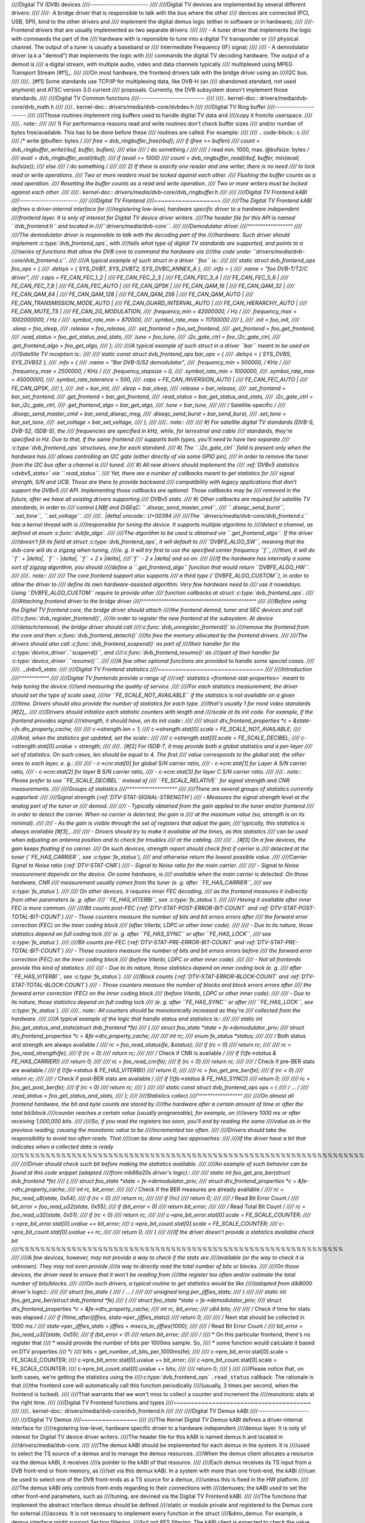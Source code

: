 ////Digital TV (DVB) devices
////------------------------
////
////Digital TV devices are implemented by several different drivers:
////
////- A bridge driver that is responsible to talk with the bus where the other
////  devices are connected (PCI, USB, SPI), bind to the other drivers and
////  implement the digital demux logic (either in software or in hardware);
////
////- Frontend drivers that are usually implemented as two separate drivers:
////
////  - A tuner driver that implements the logic with commands the part of the
////    hardware with is reponsible to tune into a digital TV transponder or
////    physical channel. The output of a tuner is usually a baseband or
////    Intermediate Frequency (IF) signal;
////
////  - A demodulator driver (a.k.a "demod") that implements the logic with
////    commands the digital TV decoding hardware. The output of a demod is
////    a digital stream, with multiple audio, video and data channels typically
////    multiplexed using MPEG Transport Stream [#f1]_.
////
////On most hardware, the frontend drivers talk with the bridge driver using an
////I2C bus.
////
////.. [#f1] Some standards use TCP/IP for multiplexing data, like DVB-H (an
////   abandoned standard, not used anymore) and ATSC version 3.0 current
////   proposals. Currently, the DVB subsystem doesn't implement those standards.
////
////Digital TV Common functions
////---------------------------
////
////.. kernel-doc:: drivers/media/dvb-core/dvb_math.h
////
////.. kernel-doc:: drivers/media/dvb-core/dvbdev.h
////
////Digital TV Ring buffer
////----------------------
////
////Those routines implement ring buffers used to handle digital TV data and
////copy it from/to userspace.
////
////.. note::
////
////  1) For performance reasons read and write routines don't check buffer sizes
////     and/or number of bytes free/available. This has to be done before these
////     routines are called. For example:
////
////   .. code-block:: c
////
////        /* write @buflen: bytes */
////        free = dvb_ringbuffer_free(rbuf);
////        if (free >= buflen)
////                count = dvb_ringbuffer_write(rbuf, buffer, buflen);
////        else
////                /* do something */
////
////        /* read min. 1000, max. @bufsize: bytes */
////        avail = dvb_ringbuffer_avail(rbuf);
////        if (avail >= 1000)
////                count = dvb_ringbuffer_read(rbuf, buffer, min(avail, bufsize));
////        else
////                /* do something */
////
////  2) If there is exactly one reader and one writer, there is no need
////     to lock read or write operations.
////     Two or more readers must be locked against each other.
////     Flushing the buffer counts as a read operation.
////     Resetting the buffer counts as a read and write operation.
////     Two or more writers must be locked against each other.
////
////.. kernel-doc:: drivers/media/dvb-core/dvb_ringbuffer.h
////
////
////Digital TV Frontend kABI
////------------------------
////
////Digital TV Frontend
////~~~~~~~~~~~~~~~~~~~
////
////The Digital TV Frontend kABI defines a driver-internal interface for
////registering low-level, hardware specific driver to a hardware independent
////frontend layer. It is only of interest for Digital TV device driver writers.
////The header file for this API is named ``dvb_frontend.h`` and located in
////``drivers/media/dvb-core``.
////
////Demodulator driver
////^^^^^^^^^^^^^^^^^^
////
////The demodulator driver is responsible to talk with the decoding part of the
////hardware. Such driver should implement :c:type:`dvb_frontend_ops`, with
////tells what type of digital TV standards are supported, and points to a
////series of functions that allow the DVB core to command the hardware via
////the code under ``drivers/media/dvb-core/dvb_frontend.c``.
////
////A typical example of such struct in a driver ``foo`` is::
////
////	static struct dvb_frontend_ops foo_ops = {
////		.delsys = { SYS_DVBT, SYS_DVBT2, SYS_DVBC_ANNEX_A },
////		.info = {
////			.name	= "foo DVB-T/T2/C driver",
////			.caps = FE_CAN_FEC_1_2 |
////				FE_CAN_FEC_2_3 |
////				FE_CAN_FEC_3_4 |
////				FE_CAN_FEC_5_6 |
////				FE_CAN_FEC_7_8 |
////				FE_CAN_FEC_AUTO |
////				FE_CAN_QPSK |
////				FE_CAN_QAM_16 |
////				FE_CAN_QAM_32 |
////				FE_CAN_QAM_64 |
////				FE_CAN_QAM_128 |
////				FE_CAN_QAM_256 |
////				FE_CAN_QAM_AUTO |
////				FE_CAN_TRANSMISSION_MODE_AUTO |
////				FE_CAN_GUARD_INTERVAL_AUTO |
////				FE_CAN_HIERARCHY_AUTO |
////				FE_CAN_MUTE_TS |
////				FE_CAN_2G_MODULATION,
////			.frequency_min = 42000000, /* Hz */
////			.frequency_max = 1002000000, /* Hz */
////			.symbol_rate_min = 870000,
////			.symbol_rate_max = 11700000
////		},
////		.init = foo_init,
////		.sleep = foo_sleep,
////		.release = foo_release,
////		.set_frontend = foo_set_frontend,
////		.get_frontend = foo_get_frontend,
////		.read_status = foo_get_status_and_stats,
////		.tune = foo_tune,
////		.i2c_gate_ctrl = foo_i2c_gate_ctrl,
////		.get_frontend_algo = foo_get_algo,
////	};
////
////A typical example of such struct in a driver ``bar`` meant to be used on
////Satellite TV reception is::
////
////	static const struct dvb_frontend_ops bar_ops = {
////		.delsys = { SYS_DVBS, SYS_DVBS2 },
////		.info = {
////			.name		= "Bar DVB-S/S2 demodulator",
////			.frequency_min	= 500000, /* KHz */
////			.frequency_max	= 2500000, /* KHz */
////			.frequency_stepsize	= 0,
////			.symbol_rate_min = 1000000,
////			.symbol_rate_max = 45000000,
////			.symbol_rate_tolerance = 500,
////			.caps = FE_CAN_INVERSION_AUTO |
////				FE_CAN_FEC_AUTO |
////				FE_CAN_QPSK,
////		},
////		.init = bar_init,
////		.sleep = bar_sleep,
////		.release = bar_release,
////		.set_frontend = bar_set_frontend,
////		.get_frontend = bar_get_frontend,
////		.read_status = bar_get_status_and_stats,
////		.i2c_gate_ctrl = bar_i2c_gate_ctrl,
////		.get_frontend_algo = bar_get_algo,
////		.tune = bar_tune,
////
////		/* Satellite-specific */
////		.diseqc_send_master_cmd = bar_send_diseqc_msg,
////		.diseqc_send_burst = bar_send_burst,
////		.set_tone = bar_set_tone,
////		.set_voltage = bar_set_voltage,
////	};
////
////.. note::
////
////   #) For satellite digital TV standards (DVB-S, DVB-S2, ISDB-S), the
////      frequencies are specified in kHz, while, for terrestrial and cable
////      standards, they're specified in Hz. Due to that, if the same frontend
////      supports both types, you'll need to have two separate
////      :c:type:`dvb_frontend_ops` structures, one for each standard.
////   #) The ``.i2c_gate_ctrl`` field is present only when the hardware has
////      allows controlling an I2C gate (either directly of via some GPIO pin),
////      in order to remove the tuner from the I2C bus after a channel is
////      tuned.
////   #) All new drivers should implement the
////      :ref:`DVBv5 statistics <dvbv5_stats>` via ``.read_status``.
////      Yet, there are a number of callbacks meant to get statistics for
////      signal strength, S/N and UCB. Those are there to provide backward
////      compatibility with legacy applications that don't support the DVBv5
////      API. Implementing those callbacks are optional. Those callbacks may be
////      removed in the future, after we have all existing drivers supporting
////      DVBv5 stats.
////   #) Other callbacks are required for satellite TV standards, in order to
////      control LNBf and DiSEqC: ``.diseqc_send_master_cmd``,
////      ``.diseqc_send_burst``, ``.set_tone``, ``.set_voltage``.
////
////.. |delta|   unicode:: U+00394
////
////The ``drivers/media/dvb-core/dvb_frontend.c`` has a kernel thread with is
////responsible for tuning the device. It supports multiple algoritms to
////detect a channel, as defined at enum :c:func:`dvbfe_algo`.
////
////The algorithm to be used is obtained via ``.get_frontend_algo``. If the driver
////doesn't fill its field at struct :c:type:`dvb_frontend_ops`, it will default to
////``DVBFE_ALGO_SW``, meaning that the dvb-core will do a zigzag when tuning,
////e. g. it will try first to use the specified center frequency ``f``,
////then, it will do ``f`` + |delta|, ``f`` - |delta|, ``f`` + 2 x |delta|,
////``f`` - 2 x |delta| and so on.
////
////If the hardware has internally a some sort of zigzag algorithm, you should
////define a ``.get_frontend_algo`` function that would return ``DVBFE_ALGO_HW``.
////
////.. note::
////
////   The core frontend support also supports
////   a third type (``DVBFE_ALGO_CUSTOM``), in order to allow the driver to
////   define its own hardware-assisted algorithm. Very few hardware need to
////   use it nowadays. Using ``DVBFE_ALGO_CUSTOM`` require to provide other
////   function callbacks at struct :c:type:`dvb_frontend_ops`.
////
////Attaching frontend driver to the bridge driver
////^^^^^^^^^^^^^^^^^^^^^^^^^^^^^^^^^^^^^^^^^^^^^^
////
////Before using the Digital TV frontend core, the bridge driver should attach
////the frontend demod, tuner and SEC devices and call
////:c:func:`dvb_register_frontend()`,
////in order to register the new frontend at the subsystem. At device
////detach/removal, the bridge driver should call
////:c:func:`dvb_unregister_frontend()` to
////remove the frontend from the core and then :c:func:`dvb_frontend_detach()`
////to free the memory allocated by the frontend drivers.
////
////The drivers should also call :c:func:`dvb_frontend_suspend()` as part of
////their handler for the :c:type:`device_driver`.\ ``suspend()``, and
////:c:func:`dvb_frontend_resume()` as
////part of their handler for :c:type:`device_driver`.\ ``resume()``.
////
////A few other optional functions are provided to handle some special cases.
////
////.. _dvbv5_stats:
////
////Digital TV Frontend statistics
////~~~~~~~~~~~~~~~~~~~~~~~~~~~~~~
////
////Introduction
////^^^^^^^^^^^^
////
////Digital TV frontends provide a range of
////:ref:`statistics <frontend-stat-properties>` meant to help tuning the device
////and measuring the quality of service.
////
////For each statistics measurement, the driver should set the type of scale used,
////or ``FE_SCALE_NOT_AVAILABLE`` if the statistics is not available on a given
////time. Drivers should also provide the number of statistics for each type.
////that's usually 1 for most video standards [#f2]_.
////
////Drivers should initialize each statistic counters with length and
////scale at its init code. For example, if the frontend provides signal
////strength, it should have, on its init code::
////
////	struct dtv_frontend_properties *c = &state->fe.dtv_property_cache;
////
////	c->strength.len = 1;
////	c->strength.stat[0].scale = FE_SCALE_NOT_AVAILABLE;
////
////And, when the statistics got updated, set the scale::
////
////	c->strength.stat[0].scale = FE_SCALE_DECIBEL;
////	c->strength.stat[0].uvalue = strength;
////
////.. [#f2] For ISDB-T, it may provide both a global statistics and a per-layer
////   set of statistics. On such cases, len should be equal to 4. The first
////   value corresponds to the global stat; the other ones to each layer, e. g.:
////
////   - c->cnr.stat[0] for global S/N carrier ratio,
////   - c->cnr.stat[1] for Layer A S/N carrier ratio,
////   - c->cnr.stat[2] for layer B S/N carrier ratio,
////   - c->cnr.stat[3] for layer C S/N carrier ratio.
////
////.. note:: Please prefer to use ``FE_SCALE_DECIBEL`` instead of
////   ``FE_SCALE_RELATIVE`` for signal strength and CNR measurements.
////
////Groups of statistics
////^^^^^^^^^^^^^^^^^^^^
////
////There are several groups of statistics currently supported:
////
////Signal strength (:ref:`DTV-STAT-SIGNAL-STRENGTH`)
////  - Measures the signal strength level at the analog part of the tuner or
////    demod.
////
////  - Typically obtained from the gain applied to the tuner and/or frontend
////    in order to detect the carrier. When no carrier is detected, the gain is
////    at the maximum value (so, strength is on its minimal).
////
////  - As the gain is visible through the set of registers that adjust the gain,
////    typically, this statistics is always available [#f3]_.
////
////  - Drivers should try to make it available all the times, as this statistics
////    can be used when adjusting an antenna position and to check for troubles
////    at the cabling.
////
////  .. [#f3] On a few devices, the gain keeps floating if no carrier.
////     On such devices, strength report should check first if carrier is
////     detected at the tuner (``FE_HAS_CARRIER``, see :c:type:`fe_status`),
////     and otherwise return the lowest possible value.
////
////Carrier Signal to Noise ratio (:ref:`DTV-STAT-CNR`)
////  - Signal to Noise ratio for the main carrier.
////
////  - Signal to Noise measurement depends on the device. On some hardware, is
////    available when the main carrier is detected. On those hardware, CNR
////    measurement usually comes from the tuner (e. g. after ``FE_HAS_CARRIER``,
////    see :c:type:`fe_status`).
////
////    On other devices, it requires inner FEC decoding,
////    as the frontend measures it indirectly from other parameters (e. g. after
////    ``FE_HAS_VITERBI``, see :c:type:`fe_status`).
////
////    Having it available after inner FEC is more common.
////
////Bit counts post-FEC (:ref:`DTV-STAT-POST-ERROR-BIT-COUNT` and :ref:`DTV-STAT-POST-TOTAL-BIT-COUNT`)
////  - Those counters measure the number of bits and bit errors errors after
////    the forward error correction (FEC) on the inner coding block
////    (after Viterbi, LDPC or other inner code).
////
////  - Due to its nature, those statistics depend on full coding lock
////    (e. g. after ``FE_HAS_SYNC`` or after ``FE_HAS_LOCK``,
////    see :c:type:`fe_status`).
////
////Bit counts pre-FEC (:ref:`DTV-STAT-PRE-ERROR-BIT-COUNT` and :ref:`DTV-STAT-PRE-TOTAL-BIT-COUNT`)
////  - Those counters measure the number of bits and bit errors errors before
////    the forward error correction (FEC) on the inner coding block
////    (before Viterbi, LDPC or other inner code).
////
////  - Not all frontends provide this kind of statistics.
////
////  - Due to its nature, those statistics depend on inner coding lock (e. g.
////    after ``FE_HAS_VITERBI``, see :c:type:`fe_status`).
////
////Block counts (:ref:`DTV-STAT-ERROR-BLOCK-COUNT` and :ref:`DTV-STAT-TOTAL-BLOCK-COUNT`)
////  - Those counters measure the number of blocks and block errors errors after
////    the forward error correction (FEC) on the inner coding block
////    (before Viterbi, LDPC or other inner code).
////
////  - Due to its nature, those statistics depend on full coding lock
////    (e. g. after ``FE_HAS_SYNC`` or after
////    ``FE_HAS_LOCK``, see :c:type:`fe_status`).
////
////.. note:: All counters should be monotonically increased as they're
////   collected from the hardware.
////
////A typical example of the logic that handle status and statistics is::
////
////	static int foo_get_status_and_stats(struct dvb_frontend *fe)
////	{
////		struct foo_state *state = fe->demodulator_priv;
////		struct dtv_frontend_properties *c = &fe->dtv_property_cache;
////
////		int rc;
////		enum fe_status *status;
////
////		/* Both status and strength are always available */
////		rc = foo_read_status(fe, &status);
////		if (rc < 0)
////			return rc;
////
////		rc = foo_read_strength(fe);
////		if (rc < 0)
////			return rc;
////
////		/* Check if CNR is available */
////		if (!(fe->status & FE_HAS_CARRIER))
////			return 0;
////
////		rc = foo_read_cnr(fe);
////		if (rc < 0)
////			return rc;
////
////		/* Check if pre-BER stats are available */
////		if (!(fe->status & FE_HAS_VITERBI))
////			return 0;
////
////		rc = foo_get_pre_ber(fe);
////		if (rc < 0)
////			return rc;
////
////		/* Check if post-BER stats are available */
////		if (!(fe->status & FE_HAS_SYNC))
////			return 0;
////
////		rc = foo_get_post_ber(fe);
////		if (rc < 0)
////			return rc;
////	}
////
////	static const struct dvb_frontend_ops ops = {
////		/* ... */
////		.read_status = foo_get_status_and_stats,
////	};
////
////Statistics collect
////^^^^^^^^^^^^^^^^^^
////
////On almost all frontend hardware, the bit and byte counts are stored by
////the hardware after a certain amount of time or after the total bit/block
////counter reaches a certain value (usually programable), for example, on
////every 1000 ms or after receiving 1,000,000 bits.
////
////So, if you read the registers too soon, you'll end by reading the same
////value as in the previous reading, causing the monotonic value to be
////incremented too often.
////
////Drivers should take the responsibility to avoid too often reads. That
////can be done using two approaches:
////
////if the driver have a bit that indicates when a collected data is ready
////%%%%%%%%%%%%%%%%%%%%%%%%%%%%%%%%%%%%%%%%%%%%%%%%%%%%%%%%%%%%%%%%%%%%%%
////
////Driver should check such bit before making the statistics available.
////
////An example of such behavior can be found at this code snippet (adapted
////from mb86a20s driver's logic)::
////
////	static int foo_get_pre_ber(struct dvb_frontend *fe)
////	{
////		struct foo_state *state = fe->demodulator_priv;
////		struct dtv_frontend_properties *c = &fe->dtv_property_cache;
////		int rc, bit_error;
////
////		/* Check if the BER measures are already available */
////		rc = foo_read_u8(state, 0x54);
////		if (rc < 0)
////			return rc;
////
////		if (!rc)
////			return 0;
////
////		/* Read Bit Error Count */
////		bit_error = foo_read_u32(state, 0x55);
////		if (bit_error < 0)
////			return bit_error;
////
////		/* Read Total Bit Count */
////		rc = foo_read_u32(state, 0x51);
////		if (rc < 0)
////			return rc;
////
////		c->pre_bit_error.stat[0].scale = FE_SCALE_COUNTER;
////		c->pre_bit_error.stat[0].uvalue += bit_error;
////		c->pre_bit_count.stat[0].scale = FE_SCALE_COUNTER;
////		c->pre_bit_count.stat[0].uvalue += rc;
////
////		return 0;
////	}
////
////If the driver doesn't provide a statistics available check bit
////%%%%%%%%%%%%%%%%%%%%%%%%%%%%%%%%%%%%%%%%%%%%%%%%%%%%%%%%%%%%%%
////
////A few devices, however, may not provide a way to check if the stats are
////available (or the way to check it is unknown). They may not even provide
////a way to directly read the total number of bits or blocks.
////
////On those devices, the driver need to ensure that it won't be reading from
////the register too often and/or estimate the total number of bits/blocks.
////
////On such drivers, a typical routine to get statistics would be like
////(adapted from dib8000 driver's logic)::
////
////	struct foo_state {
////		/* ... */
////
////		unsigned long per_jiffies_stats;
////	}
////
////	static int foo_get_pre_ber(struct dvb_frontend *fe)
////	{
////		struct foo_state *state = fe->demodulator_priv;
////		struct dtv_frontend_properties *c = &fe->dtv_property_cache;
////		int rc, bit_error;
////		u64 bits;
////
////		/* Check if time for stats was elapsed */
////		if (!time_after(jiffies, state->per_jiffies_stats))
////			return 0;
////
////		/* Next stat should be collected in 1000 ms */
////		state->per_jiffies_stats = jiffies + msecs_to_jiffies(1000);
////
////		/* Read Bit Error Count */
////		bit_error = foo_read_u32(state, 0x55);
////		if (bit_error < 0)
////			return bit_error;
////
////		/*
////		 * On this particular frontend, there's no register that
////		 * would provide the number of bits per 1000ms sample. So,
////		 * some function would calculate it based on DTV properties
////		 */
////		bits = get_number_of_bits_per_1000ms(fe);
////
////		c->pre_bit_error.stat[0].scale = FE_SCALE_COUNTER;
////		c->pre_bit_error.stat[0].uvalue += bit_error;
////		c->pre_bit_count.stat[0].scale = FE_SCALE_COUNTER;
////		c->pre_bit_count.stat[0].uvalue += bits;
////
////		return 0;
////	}
////
////Please notice that, on both cases, we're getting the statistics using the
////:c:type:`dvb_frontend_ops` ``.read_status`` callback. The rationale is that
////the frontend core will automatically call this function periodically
////(usually, 3 times per second, when the frontend is locked).
////
////That warrants that we won't miss to collect a counter and increment the
////monotonic stats at the right time.
////
////Digital TV Frontend functions and types
////~~~~~~~~~~~~~~~~~~~~~~~~~~~~~~~~~~~~~~~
////
////.. kernel-doc:: drivers/media/dvb-core/dvb_frontend.h
////
////
////Digital TV Demux kABI
////---------------------
////
////Digital TV Demux
////~~~~~~~~~~~~~~~~
////
////The Kernel Digital TV Demux kABI defines a driver-internal interface for
////registering low-level, hardware specific driver to a hardware independent
////demux layer. It is only of interest for Digital TV device driver writers.
////The header file for this kABI is named demux.h and located in
////drivers/media/dvb-core.
////
////The demux kABI should be implemented for each demux in the system. It is
////used to select the TS source of a demux and to manage the demux resources.
////When the demux client allocates a resource via the demux kABI, it receives
////a pointer to the kABI of that resource.
////
////Each demux receives its TS input from a DVB front-end or from memory, as
////set via this demux kABI. In a system with more than one front-end, the kABI
////can be used to select one of the DVB front-ends as a TS source for a demux,
////unless this is fixed in the HW platform.
////
////The demux kABI only controls front-ends regarding to their connections with
////demuxes; the kABI used to set the other front-end parameters, such as
////tuning, are devined via the Digital TV Frontend kABI.
////
////The functions that implement the abstract interface demux should be defined
////static or module private and registered to the Demux core for external
////access. It is not necessary to implement every function in the struct
////&dmx_demux. For example, a demux interface might support Section filtering,
////but not PES filtering. The kABI client is expected to check the value of any
////function pointer before calling the function: the value of ``NULL`` means
////that the function is not available.
////
////Whenever the functions of the demux API modify shared data, the
////possibilities of lost update and race condition problems should be
////addressed, e.g. by protecting parts of code with mutexes.
////
////Note that functions called from a bottom half context must not sleep.
////Even a simple memory allocation without using ``GFP_ATOMIC`` can result in a
////kernel thread being put to sleep if swapping is needed. For example, the
////Linux Kernel calls the functions of a network device interface from a
////bottom half context. Thus, if a demux kABI function is called from network
////device code, the function must not sleep.
////
////
////
////Demux Callback API
////------------------
////
////Demux Callback
////~~~~~~~~~~~~~~
////
////This kernel-space API comprises the callback functions that deliver filtered
////data to the demux client. Unlike the other DVB kABIs, these functions are
////provided by the client and called from the demux code.
////
////The function pointers of this abstract interface are not packed into a
////structure as in the other demux APIs, because the callback functions are
////registered and used independent of each other. As an example, it is possible
////for the API client to provide several callback functions for receiving TS
////packets and no callbacks for PES packets or sections.
////
////The functions that implement the callback API need not be re-entrant: when
////a demux driver calls one of these functions, the driver is not allowed to
////call the function again before the original call returns. If a callback is
////triggered by a hardware interrupt, it is recommended to use the Linux
////bottom half mechanism or start a tasklet instead of making the callback
////function call directly from a hardware interrupt.
////
////This mechanism is implemented by :c:func:`dmx_ts_cb()` and :c:func:`dmx_section_cb()`
////callbacks.
////
////.. kernel-doc:: drivers/media/dvb-core/demux.h
////
////Digital TV Conditional Access kABI
////----------------------------------
////
////.. kernel-doc:: drivers/media/dvb-core/dvb_ca_en50221.h
